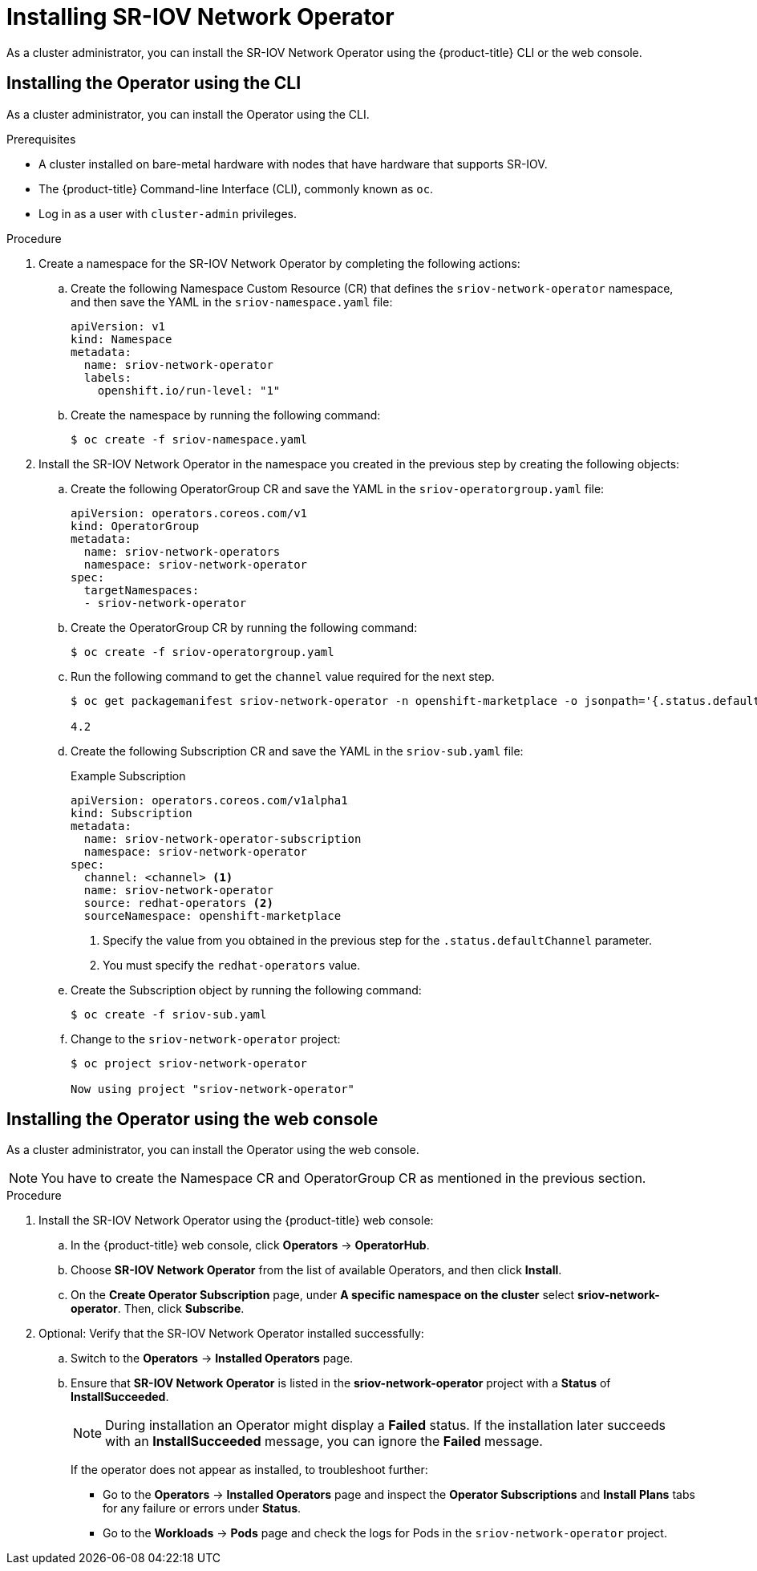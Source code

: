 // Module included in the following assemblies:
//
// * networking/multiple_networks/configuring-sr-iov.adoc

[id="installing-sr-iov-operator_{context}"]
= Installing SR-IOV Network Operator

As a cluster administrator, you can install the SR-IOV Network Operator using the {product-title} CLI or the web console.

[id="install-operator-cli"]
== Installing the Operator using the CLI

As a cluster administrator, you can install the Operator using the CLI.

.Prerequisites

* A cluster installed on bare-metal hardware with nodes that have hardware that supports SR-IOV.
* The {product-title} Command-line Interface (CLI), commonly known as `oc`.
* Log in as a user with `cluster-admin` privileges.

.Procedure

. Create a namespace for the SR-IOV Network Operator by completing the following actions:

.. Create the following Namespace Custom Resource (CR) that defines the `sriov-network-operator` namespace, and then save the YAML in the `sriov-namespace.yaml` file:
+
----
apiVersion: v1
kind: Namespace
metadata:
  name: sriov-network-operator
  labels:
    openshift.io/run-level: "1"
----

.. Create the namespace by running the following command:
+
----
$ oc create -f sriov-namespace.yaml
----

. Install the SR-IOV Network Operator in the namespace you created in the previous step by creating the following objects:

.. Create the following OperatorGroup CR and save the YAML in the
`sriov-operatorgroup.yaml` file:
+
----
apiVersion: operators.coreos.com/v1
kind: OperatorGroup
metadata:
  name: sriov-network-operators
  namespace: sriov-network-operator
spec:
  targetNamespaces:
  - sriov-network-operator
----

.. Create the OperatorGroup CR by running the following command:
+
----
$ oc create -f sriov-operatorgroup.yaml
----

.. Run the following command to get the `channel` value required for the next
step.
+
----
$ oc get packagemanifest sriov-network-operator -n openshift-marketplace -o jsonpath='{.status.defaultChannel}'

4.2
----

.. Create the following Subscription CR and save the YAML in the `sriov-sub.yaml` file:
+
.Example Subscription
[source,yaml]
----
apiVersion: operators.coreos.com/v1alpha1
kind: Subscription
metadata:
  name: sriov-network-operator-subscription
  namespace: sriov-network-operator
spec:
  channel: <channel> <1>
  name: sriov-network-operator
  source: redhat-operators <2>
  sourceNamespace: openshift-marketplace
----
<1> Specify the value from you obtained in the previous step for the `.status.defaultChannel` parameter.
<2> You must specify the `redhat-operators` value.

.. Create the Subscription object by running the following command:
+
----
$ oc create -f sriov-sub.yaml
----

.. Change to the `sriov-network-operator` project:
+
----
$ oc project sriov-network-operator

Now using project "sriov-network-operator"
----

[id="install-operator-web-console"]
== Installing the Operator using the web console

As a cluster administrator, you can install the Operator using the web console.

[NOTE]
====
You have to create the Namespace CR and OperatorGroup CR as mentioned
in the previous section.
====

.Procedure

. Install the SR-IOV Network Operator using the {product-title} web console:

.. In the {product-title} web console, click *Operators* -> *OperatorHub*.

.. Choose  *SR-IOV Network Operator* from the list of available Operators, and then click *Install*.

.. On the *Create Operator Subscription* page, under *A specific namespace on the cluster* select *sriov-network-operator*. Then, click *Subscribe*.

. Optional: Verify that the SR-IOV Network Operator installed successfully:

.. Switch to the *Operators* -> *Installed Operators* page.

.. Ensure that *SR-IOV Network Operator* is listed in the *sriov-network-operator* project with a *Status* of *InstallSucceeded*.
+
[NOTE]
====
During installation an Operator might display a *Failed* status.
If the installation later succeeds with an *InstallSucceeded* message, you can ignore the *Failed* message.
====

+
If the operator does not appear as installed, to troubleshoot further:

+
* Go to the *Operators* -> *Installed Operators* page and inspect
the *Operator Subscriptions* and *Install Plans* tabs for any failure or errors
under *Status*.
* Go to the *Workloads* -> *Pods* page and check the logs for Pods in the
`sriov-network-operator` project.

